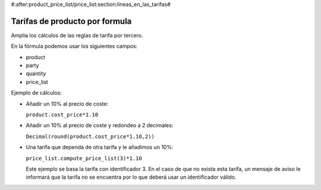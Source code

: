#:after:product_price_list/price_list:section:lineas_en_las_tarifas#

.. inheritref:: product_price_list_formula/price_list:section:formula

===============================
Tarifas de producto por formula
===============================

Amplia los cálculos de las reglas de tarifa por tercero.

En la fórmula podemos usar los siguientes campos:

* product
* party
* quantity
* price_list

Ejemplo de cálculos:

* Añadir un 10% al precio de coste:

  ``product.cost_price*1.10``

* Añadir un 10% al precio de coste y redondeo a 2 decimales:

  ``Decimal(round(product.cost_price*1.10,2))``

* Una tarifa que dependa de otra tarifa y le añadimos un 10%:

  ``price_list.compute_price_list(3)*1.10``

  Este ejemplo se basa la tarifa con identificador 3. En el caso de que no
  exista esta tarifa, un mensaje de aviso le informará que la tarifa no se
  encuentra por lo que deberá usar un identificador válido.
